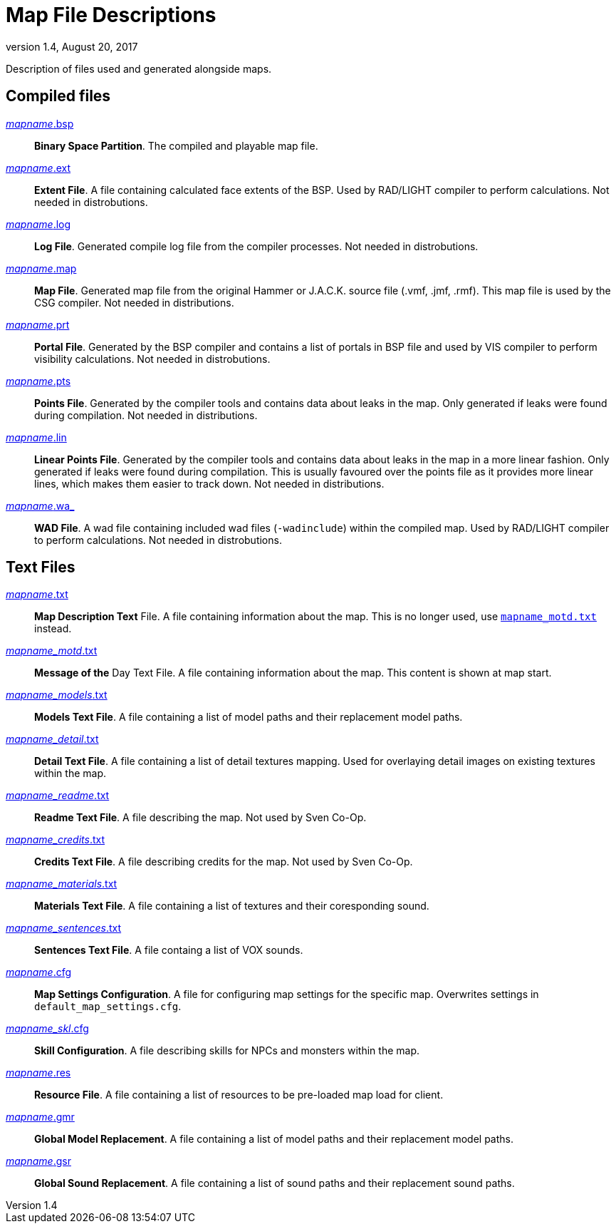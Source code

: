= Map File Descriptions
:revdate:   August 20, 2017
:revnumber: 1.4

Description of files used and generated alongside maps.

== Compiled files

[[mapname.bsp]]
link:#mapname.bsp[_mapname_.bsp]::
    *Binary Space Partition*. The compiled and playable map file.

[[mapname.ext]]
link:#mapname.ext[_mapname_.ext]::
    *Extent File*. A file containing calculated face extents of the BSP. Used by RAD/LIGHT compiler to perform calculations. Not needed in distrobutions.

[[mapname.log]]
link:#mapname.log[_mapname_.log]::
    *Log File*. Generated compile log file from the compiler processes. Not needed in distrobutions.

[[mapname.map]]
link:#mapname.map[_mapname_.map]::
    *Map File*. Generated map file from the original Hammer or J.A.C.K. source file (.vmf, .jmf, .rmf). This map file is used by the CSG compiler. Not needed in distributions.

[[mapname.prt]]
link:#mapname.prt[_mapname_.prt]::
    *Portal File*. Generated by the BSP compiler and contains a list of portals in BSP file and used by VIS compiler to perform visibility calculations. Not needed in distrobutions.

[[mapname.pts]]
link:#mapname.pts[_mapname_.pts]::
    *Points File*. Generated by the compiler tools and contains data about leaks in the map. Only generated if leaks were found during compilation. Not needed in distributions.

[[mapname.lin]]
link:#mapname.lin[_mapname_.lin]::
    *Linear Points File*. Generated by the compiler tools and contains data about leaks in the map in a more linear fashion. Only generated if leaks were found during compilation. This is usually favoured over the points file as it provides more linear lines, which makes them easier to track down. Not needed in distributions.

[[mapname.wa_]]
link:#mapname.wa_[_mapname_.wa_]::
    *WAD File*. A wad file containing included wad files (`-wadinclude`) within the compiled map. Used by RAD/LIGHT compiler to perform calculations. Not needed in distrobutions.

== Text Files

[[mapname.txt]]
link:#mapname.txt[_mapname_.txt]::
    *Map Description Text* File. A file containing information about the map. This is no longer used, use <<mapname_motd.txt,`mapname_motd.txt`>> instead.

[[mapname_motd.txt]]
link:#mapname_motd.txt[_mapname_motd_.txt]::
    *Message of the* Day Text File. A file containing information about the map. This content is shown at map start.

[[mapname_models.txt]]
link:#mapname_models.txt[_mapname_models_.txt]::
    *Models Text File*. A file containing a list of model paths and their replacement model paths.

[[mapname_detail.txt]]
link:#mapname_detail.txt[_mapname_detail_.txt]::
    *Detail Text File*. A file containing a list of detail textures mapping. Used for overlaying detail images on existing textures within the map.

[[mapname_readme.txt]]
link:#mapname_readme.txt[_mapname_readme_.txt]::
    *Readme Text File*. A file describing the map. Not used by Sven Co-Op.

[[mapname_credits.txt]]
link:#mapname_credits.txt[_mapname_credits_.txt]::
    *Credits Text File*. A file describing credits for the map. Not used by Sven Co-Op.

[[mapname_materials.txt]]
link:#mapname_materials.txt[_mapname_materials_.txt]::
    *Materials Text File*. A file containing a list of textures and their coresponding sound.

[[mapname_sentences.txt]]
link:#mapname_sentences.txt[_mapname_sentences_.txt]::
    *Sentences Text File*. A file containg a list of VOX sounds.

[[mapname.cfg]]
link:#mapname.cfg[_mapname_.cfg]::
    *Map Settings Configuration*. A file for configuring map settings for the specific map. Overwrites settings in `default_map_settings.cfg`.

[[mapname_skl.cfg]]
link:#mapname_skl.cfg[_mapname_skl_.cfg]::
    *Skill Configuration*. A file describing skills for NPCs and monsters within the map.

[[mapname.res]]
link:#mapname.res[_mapname_.res]::
    *Resource File*. A file containing a list of resources to be pre-loaded map load for client.

[[mapname.gmr]]
link:#mapname.gmr[_mapname_.gmr]::
    *Global Model Replacement*. A file containing a list of model paths and their replacement model paths.

[[mapname.gsr]]
link:#mapname.gsr[_mapname_.gsr]::
    *Global Sound Replacement*. A file containing a list of sound paths and their replacement sound paths.
